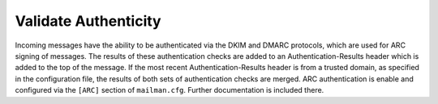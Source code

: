 =====================
Validate Authenticity
=====================

Incoming messages have the ability to be authenticated via the DKIM and DMARC
protocols, which are used for ARC signing of messages.  The results of these
authentication checks are added to an Authentication-Results header which is
added to the top of the message.  If the most recent Authentication-Results
header is from a trusted domain, as specified in the configuration file, the
results of both sets of authentication checks are merged. ARC authentication is
enable and configured via the ``[ARC]`` section of ``mailman.cfg``.  Further
documentation is included there.
